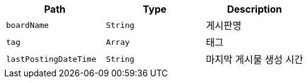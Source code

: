 |===
|Path|Type|Description

|`+boardName+`
|`+String+`
|게시판명

|`+tag+`
|`+Array+`
|태그

|`+lastPostingDateTime+`
|`+String+`
|마지막 게시물 생성 시간

|===